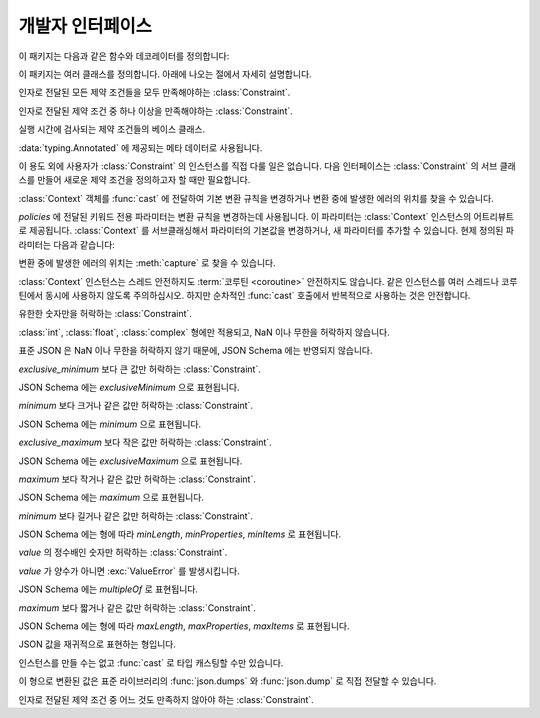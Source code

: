 개발자 인터페이스
=========================

.. py:currentmodule:: typeable

이 패키지는 다음과 같은 함수와 데코레이터를 정의합니다:

.. function:: cast(typ: typing.Type[_T], val: object, *, ctx: Context = None) -> _T

   값을 형으로 캐스트합니다.

   지정한 형으로 변환한 값을 반환합니다. :term:`어노테이션 <annotation>` 에 사용될 수 있는 것은 모두
   *typ* 으로 사용할 수 있습니다. 

   변환 규칙은 가능한한 표준 파이썬 규칙을 따르려고 시도합니다. 하지만 *ctx* 를 사용하여 규칙을 변경할 수 
   있습니다.

   변환 규칙이 변환을 허락하지 않으면, :exc:`TypeError` 나 :exc:`ValueError` 와 같은 다양한 표준 
   예외가 발생할 수 있습니다. 원한다면, *ctx* 를 사용하여 에러가 발생한 *val* 에서의 위치를 얻을 수 
   있습니다. 

   .. decorator:: cast.function(user_function)
                  cast.function(*, ctx_name: str = 'ctx', cast_return: bool = False, keep_async: bool = True)

      함수의 인자를 타입 캐스팅하는 데코레이터.

      데코레이트된 함수를 호출하면 :term:`어노테이션 <annotation>` 이 있는 인자들을 타입 캐스팅해서 원래 함수를 호출합니다.
      :term:`어노테이션 <annotation>` 이 없는 인자들은 그대로 전달합니다.

      반환값의 :term:`어노테이션 <annotation>` 이 있어도 반환값은 타입 캐스팅하지 않는 것이 기본 동작입니다.
      *cast_return* 이 참이고 반환값의 :term:`어노테이션 <annotation>` 이 있으면 반환값도 타입 캐스팅합니다.
      
      :func:`Context.capture` 로 에러 위치를 추적할 때 ``location`` 어트리뷰트에는 인자의 이름이 제공됩니다.
      반환값에서 에러가 발생했으면 ``"return"`` 이 사용됩니다.
      ``*args`` 나 ``**kwargs`` 와 같은 형태의 인자에 :term:`어노테이션 <annotation>` 이 제공되면, 먼저 인자의 이름이 제공된 후 인덱스나 키워드 이름이 추가됩니다.

      데코레이트된 함수는 :class:`Context` 인스턴스를 받는 *ctx* 인자를 추가로 얻습니다.
      원래 함수에 이미 *ctx* 라는 이름의 인자가 있으면 :exc:`TypeError` 를 발생시킵니다.
      이 이름을 변경하려면 *ctx_name* 인자로 이름을 지정합니다.
      원래 함수가 *ctx* 인자를 직접 받고자 한다면 :class:`Context` 형으로 :term:`어노테이션 <annotation>` 을 제공해야 합니다.
      이 경우 *ctx* 에 :const:`None` 이 전달되면 새 인스턴스를 만들어 전달합니다.

      메서드에도 사용될 수 있습니다.
      :func:`cast.function` 이 다른 메서드 디스크립터와 함께 적용될 때, 가장 안쪽의 데코레이터로 적용되어야 합니다.

      :term:`코루틴 함수 <coroutine function>` 에도 사용될 수 있습니다.
      이 경우 데코레이트된 함수도 :term:`코루틴 함수 <coroutine function>` 입니다.
      하지만 *keep_async* 매개 변수가 :const:`False` 이면, 데코레이트된 함수는 원래 함수를 즉시 호출하여 :term:`어웨이터블 <awaitable>` 을 반환하는 동기 함수가 됩니다.
      타입 캐스팅으로 인한 에러를 일찍 발생시키려는 목적으로 사용합니다.

   .. decorator:: cast.register(impl)

.. function:: declare(name: str)

   전방 참조를 사용하여 재귀적 :term:`형 애일리어스 <type alias>` 를 정의할 수 있도록 지원하는 :term:`컨택스트 관리자 <context manager>`.

   *name* 인자로 제공된 이름의 :class:`typing.ForwardRef` 인스턴스를 :keyword:`with` 문의 :keyword:`as` 대상으로 제공합니다.
   이 값을 제네릭 형의 형 매개 변수에 사용하면 :keyword:`with` 문을 빠져나갈 때 전방 참조가 자동 평가됩니다.
   
   전역 애일리어스뿐만 아니라 지역 애일리어스에도 사용할 수 있습니다.

.. function:: dump(obj: JsonValue, fp, *, ensure_ascii=False, separators=(',', ':'), **kw)

   표준 라이브러리 :func:`json.dump` 함수의 *obj* 인자를 :class:`JsonValue` 로 자동 변환하는 버전.
   
   *ensure_ascii* 와 *separators* 의 기본값을 변경했습니다.

.. function:: dumps(obj: JsonValue, *, ensure_ascii=False, separators=(',', ':'), **kw)

   표준 라이브러리 :func:`json.dumps` 함수의 *obj* 인자를 :class:`JsonValue` 로 자동 변환하는 버전.
   
   *ensure_ascii* 와 *separators* 의 기본값을 변경했습니다.

.. function:: field(*, key=None, default=dataclasses.MISSING, default_factory=None, nullable=None, required=False, kind=False)

.. function:: fields(class_or_instance)

이 패키지는 여러 클래스를 정의합니다. 아래에 나오는 절에서 자세히 설명합니다.

.. class:: AllOf(arg: Constraint, *args: Constraint)

   인자로 전달된 모든 제약 조건들을 모두 만족해야하는 :class:`Constraint`.

.. class:: AnyOf(arg: Constraint, *args: Constraint)

   인자로 전달된 제약 조건 중 하나 이상을 만족해야하는 :class:`Constraint`.

.. class:: Constraint()

   실행 시간에 검사되는 제약 조건들의 베이스 클래스.

   :data:`typing.Annotated` 에 제공되는 메타 데이터로 사용됩니다.

   이 용도 외에 사용자가 :class:`Constraint` 의 인스턴스를 직접 다룰 일은 없습니다.
   다음 인터페이스는 :class:`Constraint` 의 서브 클래스를 만들어 새로운 제약 조건을 정의하고자 할 때만 필요합니다.

   .. method:: annotate(root: JsonSchema, schema: JsonSchema)

      제약 조건을 *schema* 인자로 전달된 JSON Schema 에 추가합니다.

      *root* 는 :data:`typing.Annotated` 로 정의된 형의 JSON Schema 인스턴스 입니다.

   .. method:: compile()

      제약 조건을 평가하는 콜러블을 반환합니다.

      콜러블은 :func:`cast` 가 캐스팅한 후의 값을 인자로 취합니다.
      콜러블의 반환값이 참으로 평가되면 제약 조건을 만족하는 것으로 해석합니다.
      거짓을 반환하거나 예외를 발생시키면 제약 조건을 만족하지 않는 것으로 해석합니다.

   .. method:: emit()

      제약 조건을 표현하는 문자열을 반환합니다.

      표현식은 검사하고자 하는 인자가 ``x`` 라는 변수로 제공된다고 가정해야 합니다.
      예를 들어, ``"(x > 0)"``.

      표현식이 모듈을 참조한다면, :meth:`emit` 는 ``(expr, ns)`` 2-튜플을 반환할 수 있습니다.
      ``expr`` 은 표현식이고, ``ns`` 는 키가 모듈 이름이고, 값이 모듈 인스턴스인 매핑 입니다.

.. class:: Context(**policies)

   :class:`Context` 객체를 :func:`cast` 에 전달하여 기본 변환 규칙을 변경하거나 변환 중에 발생한
   에러의 위치를 찾을 수 있습니다. 

   *policies* 에 전달된 키워드 전용 파라미터는 변환 규칙을 변경하는데 사용됩니다. 이 파라미터는 
   :class:`Context` 인스턴스의 어트리뷰트로 제공됩니다. :class:`Context` 를 서브클래싱해서
   파라미터의 기본값을 변경하거나, 새 파라미터를 추가할 수 있습니다. 현제 정의된 파라미터는 다음과 같습니다:

   .. attribute:: bool_is_int
      :type: bool 
      :value: True

      이 어트리뷰트가 :const:`False` 면, :class:`bool` 을 :class:`int` 로 취급하지 않습니다. 

   .. attribute:: bool_strings
      :type: dict[str, bool]
      :value: {'0': False, '1': True, 'f': False, 'false': False, 'n': False, 'no': False, 'off': False, 'on': True, 't': True, 'true': True, 'y': True, 'yes': True}

      :class:`bool` 로 변환될 수 있는 문자열들과 해당 :class:`bool` 값을 정의합니다.
      키는 모두 소문자여야 합니다. 
      딕셔너리를 조회할 때는 소문자로 변환한 값을 키로 사용합니다.

   .. attribute:: bytes_encoding
      :type: str 
      :value: 'utf-8'

   .. attribute:: date_format
      :type: str 
      :value: 'iso'

   .. attribute:: datetime_format
      :type: str 
      :value: 'iso'

   .. attribute:: encoding_errors
      :type: str 
      :value: 'strict'

   .. attribute:: lossy_conversion
      :type: bool 
      :value: True

      이 어트리뷰트가 :const:`False` 면, 정보 손실을 수반하는 변환을 수행하지 않습니다. 
      예를 들어, ``cast(int, 1.2)`` 를 허락하지 않습니다.

   .. attribute:: naive_timestamp
      :type: bool 
      :value: False

   .. attribute:: strict_str
      :type: bool 
      :value: True

   .. attribute:: time_format
      :type: str
      :value: 'iso'

   .. attribute:: union_prefers_same_type
      :type: bool 
      :value: True

   .. attribute:: union_prefers_base_type
      :type: bool 
      :value: True

   .. attribute:: union_prefers_super_type
      :type: bool 
      :value: True

   .. attribute:: union_prefers_nearest_type
      :type: bool 
      :value: True

   변환 중에 발생한 에러의 위치는 :meth:`capture` 로 찾을 수 있습니다.

   :class:`Context` 인스턴스는 스레드 안전하지도 :term:`코루틴 <coroutine>` 안전하지도 않습니다.
   같은 인스턴스를 여러 스레드나 코루틴에서 동시에 사용하지 않도록 주의하십시오. 하지만 순차적인 :func:`cast`
   호출에서 반복적으로 사용하는 것은 안전합니다.

   .. method:: capture()

      변환 중에 발생한 에러의 위치를 추적합니다. :term:`컨텍스트 관리자 <context manager>` 이기
      때문에, :keyword:`with` 문과 함께 사용해야 합니다. 에러 객체가 :keyword:`with` 문의 
      :keyword:`as` 대상으로 전달됩니다. 에러 객체는 ``location`` 어트리뷰트를 제공하는데, 에러가 
      발생했으면 :class:`tuple` 이고, 발생하지 않았으면 :const:`None` 입니다. ``location`` 은
      에러 위치에 도달하는데 필요한 인덱스나 키의 튜플입니다. 예를 들어:

          >>> from typing import Dict, List
          >>> from typeable import *
          >>> ctx = Context()
          >>> with ctx.capture() as error:
          ...     data = cast(Dict[str,List[int]], {"a":[], "b":[0,"1",None,3]}, ctx=ctx)
          Traceback (most recent call last):
              ...
          TypeError: int() argument must be a string, a bytes-like object or a number, not 'NoneType'
          >>> error.location
          ('b', 2)

   .. method:: traverse(key)

.. class:: IsFinite()

   유한한 숫자만을 허락하는 :class:`Constraint`.

   :class:`int`, :class:`float`, :class:`complex` 형에만 적용되고, NaN 이나 무한을 허락하지 않습니다.

   표준 JSON 은 NaN 이나 무한을 허락하지 않기 때문에, JSON Schema 에는 반영되지 않습니다.

.. class:: IsGreaterThan(exclusive_minimum)

   *exclusive_minimum* 보다 큰 값만 허락하는 :class:`Constraint`.

   JSON Schema 에는 *exclusiveMinimum* 으로 표현됩니다.

.. class:: IsGreaterThanOrEqual(minimum)

   *minimum* 보다 크거나 같은 값만 허락하는 :class:`Constraint`.

   JSON Schema 에는 *minimum* 으로 표현됩니다.

.. class:: IsLessThan(exclusive_maximum)

   *exclusive_maximum* 보다 작은 값만 허락하는 :class:`Constraint`.

   JSON Schema 에는 *exclusiveMaximum* 으로 표현됩니다.

.. class:: IsLessThanOrEqual(maximum)

   *maximum* 보다 작거나 같은 값만 허락하는 :class:`Constraint`.

   JSON Schema 에는 *maximum* 으로 표현됩니다.

.. class:: IsLongerThanOrEqual(minimum)

   *minimum* 보다 길거나 같은 값만 허락하는 :class:`Constraint`.

   JSON Schema 에는 형에 따라 *minLength*, *minProperties*, *minItems* 로 표현됩니다.

.. class:: IsMultipleOf(value)

   *value* 의 정수배인 숫자만 허락하는 :class:`Constraint`.

   *value* 가 양수가 아니면 :exc:`ValueError` 를 발생시킵니다.

   JSON Schema 에는 *multipleOf* 로 표현됩니다.

.. class:: IsShorterThanOrEqual(maximum)

   *maximum* 보다 짧거나 같은 값만 허락하는 :class:`Constraint`.

   JSON Schema 에는 형에 따라 *maxLength*, *maxProperties*, *maxItems* 로 표현됩니다.

.. class:: JsonSchema(value_or_type = dataclasses.MISSING, *, ctx: Context = None)

   `JSON Schema <https://json-schema.org/>`_ 를 표현하는 :class:`Object` 의 서브 클래스.

   생성자는 *value_or_type* 매개 변수로 JSON Schema 표현이나 형을 취합니다. 
   형을 전달하면 해당 형의 JSON Schema 표현을 얻게됩니다.

   .. classmethod:: register(type)

.. class:: JsonValue

   JSON 값을 재귀적으로 표현하는 형입니다.

   인스턴스를 만들 수는 없고 :func:`cast` 로 타입 캐스팅할 수만 있습니다.

   이 형으로 변환된 값은 표준 라이브러리의 :func:`json.dumps` 와 :func:`json.dump` 로 직접 전달할 수 있습니다. 

.. class:: NoneOf(arg: Constraint, *args: Constraint)

   인자로 전달된 제약 조건 중 어느 것도 만족하지 않아야 하는 :class:`Constraint`.

.. class:: Object(value = dataclasses.MISSING, /, *, ctx: Context = None, **kwargs)

   형이 지정된 필드를 갖는 객체 모델을 표현합니다.

   *value* 로 값이 전달되면, ``Object(value, ctx=ctx)`` 는 ``cast(Object, value, ctx=ctx)`` 와 동등합니다.
   
   *value* 로 값이 전달되지 않으면 형 검사를 수행하지 않고, *default_factory* 가 지정된 필드만 인스턴스 어트리뷰트로 만들어집니다.

   의도적으로 :func:`dataclasses.dataclass` 를 모방합니다.
   하지만 여러가지 차이점이 있습니다:
   
   - :func:`dataclasses.dataclass` 와는 달리 :class:`Object` 를 계승해야 합니다.
   - 생성자의 서명이 다릅니다.
   - :func:`dataclasses.dataclass` 와는 달리 빠진 필드라는 개념이 있습니다. 따라서 인스턴스 어트리뷰트를 읽으려고 할 때 :exc:`AttributeError` 가 발생할 수 있습니다.
   - :func:`field` 가 지원하는 기능 집합이 다릅니다.


   